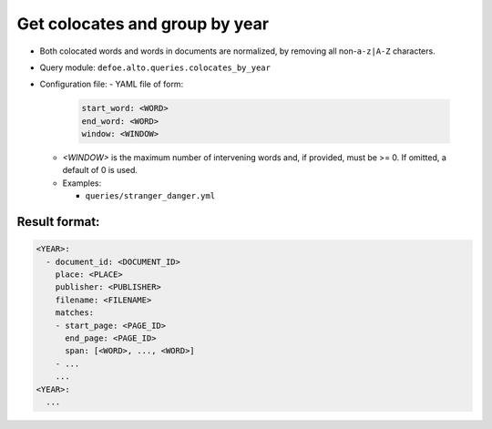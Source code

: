 Get colocates and group by year
==========================================================

- Both colocated words and words in documents are normalized, by removing all non-``a-z|A-Z`` characters.
- Query module: ``defoe.alto.queries.colocates_by_year``
- Configuration file:
  - YAML file of form:

    ..  code-block:: yaml

      start_word: <WORD>
      end_word: <WORD>
      window: <WINDOW>

  - `<WINDOW>` is the maximum number of intervening words and, if
    provided, must be >= 0. If omitted, a default of 0 is used.
  - Examples:

    - ``queries/stranger_danger.yml``

Result format:
----------------------------------------------------------

..  code-block:: yaml

  <YEAR>:
    - document_id: <DOCUMENT_ID>
      place: <PLACE>
      publisher: <PUBLISHER>
      filename: <FILENAME>
      matches:
      - start_page: <PAGE_ID>
        end_page: <PAGE_ID>
        span: [<WORD>, ..., <WORD>]
      - ...
      ...
  <YEAR>:
    ...
